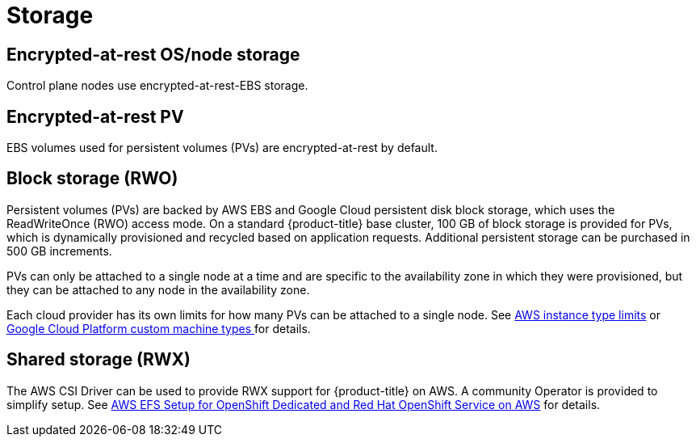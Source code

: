 
// Module included in the following assemblies:
//
// * assemblies/osd-service-definition.adoc

[id="sdpolicy-storage_{context}"]
= Storage

[id="encrypt-rest-node_{context}"]
== Encrypted-at-rest OS/node storage
Control plane nodes use encrypted-at-rest-EBS storage.

[id="encrypt-rest-pv_{context}"]
== Encrypted-at-rest PV
EBS volumes used for persistent volumes (PVs) are encrypted-at-rest by default.

[id="block-storage_{context}"]
== Block storage (RWO)
Persistent volumes (PVs) are backed by AWS EBS and Google Cloud persistent disk block storage, which uses the ReadWriteOnce (RWO) access mode. On a standard {product-title} base cluster, 100 GB of block storage is provided for PVs, which is dynamically provisioned and recycled based on application requests. Additional persistent storage can be purchased in 500 GB increments.

PVs can only be attached to a single node at a time and are specific to the availability zone in which they were provisioned, but they can be attached to any node in the availability zone.

Each cloud provider has its own limits for how many PVs can be attached to a single node. See link:https://docs.aws.amazon.com/AWSEC2/latest/UserGuide/volume_limits.html#instance-type-volume-limits[AWS instance type limits] or link:https://cloud.google.com/compute/docs/machine-types#custom_machine_types[Google Cloud Platform custom machine types ] for details.

[id="shared-storage_{context}"]
== Shared storage (RWX)

The AWS CSI Driver can be used to provide RWX support for {product-title} on AWS. A community Operator is provided to simplify setup. See link:https://access.redhat.com/articles/5025181[AWS EFS Setup for OpenShift Dedicated and Red Hat OpenShift Service on AWS] for details. 

